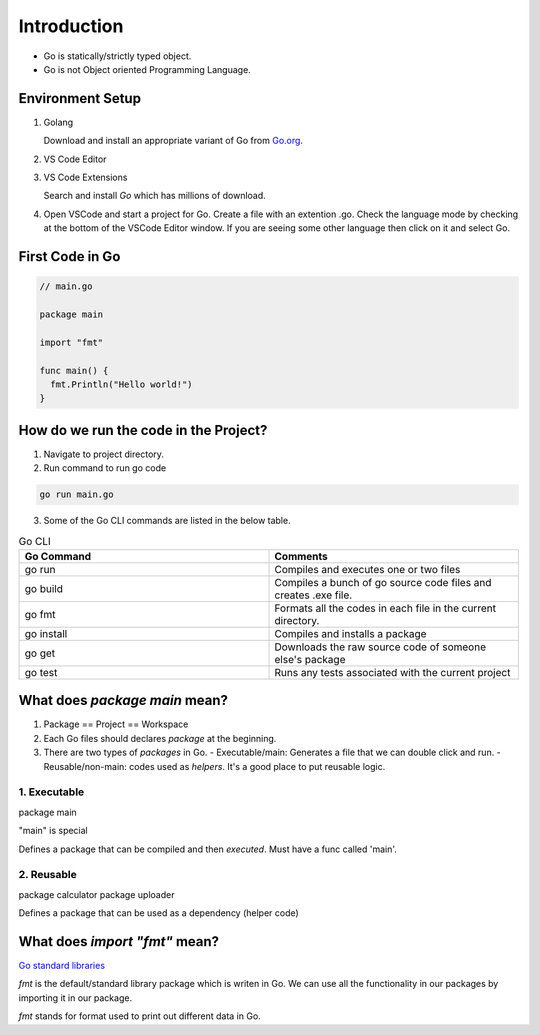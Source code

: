Introduction
=============

- Go is statically/strictly typed object.
- Go is not Object oriented Programming Language.


Environment Setup
-----------------
1. Golang
   
   Download and install an appropriate variant of Go from `Go.org <https://go.dev/dl/>`_.
   
2. VS Code Editor
3. VS Code Extensions
   
   Search and install *Go* which has millions of download.

4. Open VSCode and start a project for Go. Create a file with an extention .go. Check the language mode by checking at the bottom of the VSCode Editor window. If you are seeing some other language then click on it and select Go.

First Code in Go
----------------

.. code-block:: go
  
  // main.go

  package main

  import "fmt"

  func main() {
    fmt.Println("Hello world!")
  }


How do we run the code in the Project?
--------------------------------------

1. Navigate to project directory.
2. Run command to run go code

.. code-block:: bash

  go run main.go

3. Some of the Go CLI commands are listed in the below table.
   
.. list-table:: Go CLI
   :widths: 50 50
   :header-rows: 1

   * - Go Command
     - Comments
   * - go run
     - Compiles and executes one or two files
   * - go build
     - Compiles a bunch of go source code files and creates .exe file.
   * - go fmt
     - Formats all the codes in each file in the current directory.
   * - go install
     - Compiles and installs a package
   * - go get
     - Downloads the raw source code of someone else's package
   * - go test
     - Runs any tests associated with the current project 

What does `package main` mean?
------------------------------

1. Package == Project == Workspace
2. Each Go files should declares `package` at the beginning.
3. There are two types of `packages` in Go.
   - Executable/main: Generates a file that we can double click and run.
   - Reusable/non-main: codes used as `helpers`. It's a good place to put reusable logic.

1. Executable
+++++++++++++

package main

"main" is special

Defines a package that can be compiled and then *executed*. Must have a func called 'main'.

2. Reusable
+++++++++++

package calculator
package uploader

Defines a package that can be used as a dependency (helper code)

What does `import "fmt"` mean?
------------------------------
`Go standard libraries <https://pkg.go.dev/std>`_

`fmt` is the default/standard library package which is writen in Go. We can use all the functionality in our packages by importing it in our package.

`fmt` stands for format used to print out different data in Go.
